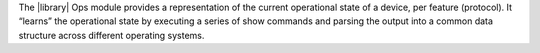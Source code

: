 The |library| Ops module provides a representation of the current operational state of a device, per feature (protocol). It “learns” the operational state by executing a series of show commands and parsing the output into a common data structure across different operating systems.